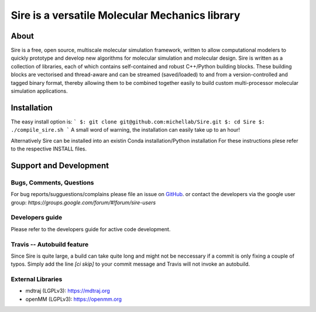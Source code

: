 ***********************************************
Sire is a versatile Molecular Mechanics library
***********************************************

.. image:: https://travis-ci.org/michellab/Sire.svg?branch=autobuild_feature
   :target: https://travis-ci.org/michellab/Sire


About
=====
Sire is a free, open source, multiscale molecular simulation framework, written to allow computational modelers to quickly prototype and develop new algorithms for molecular simulation and molecular design. Sire is written as a collection of libraries, each of which contains self-contained and robust C++/Python building blocks. These building blocks are vectorised and thread-aware and can be streamed (saved/loaded) to and from a version-controlled and tagged binary format, thereby allowing them to be combined together easily to build custom multi-processor molecular simulation applications.

Installation 
============

The easy install option is:
```
$: git clone git@github.com:michellab/Sire.git
$: cd Sire
$: ./compile_sire.sh
```
A small word of warning, the installation can easily take up to an hour!

Alternatively Sire can be installed into an existin Conda installation/Python installation
For these instructions plese refer to the respective INSTALL files. 


Support and Development
=======================

Bugs, Comments, Questions
--------------------------
For bug reports/sugguestions/complains please file an issue on 
`GitHub <http://github.com/michellab/Sire>`__.
or contact the developers via the google user group: `https://groups.google.com/forum/#!forum/sire-users`

Developers guide
-----------------
Please refer to the developers guide for active code development. 


Travis -- Autobuild feature
---------------------------

Since Sire is quite large, a build can take quite long and might not be neccessary if a commit is only fixing a couple of typos. Simply add the line `[ci skip]` to your commit message and Travis will not invoke an autobuild. 


External Libraries
------------------
* mdtraj (LGPLv3): https://mdtraj.org
* openMM (LGPLv3): https://openmm.org
